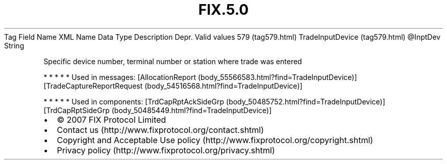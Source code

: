 .TH FIX.5.0 "" "" "Tag #579"
Tag
Field Name
XML Name
Data Type
Description
Depr.
Valid values
579 (tag579.html)
TradeInputDevice (tag579.html)
\@InptDev
String
.PP
Specific device number, terminal number or station where trade was
entered
.PP
   *   *   *   *   *
Used in messages:
[AllocationReport (body_55566583.html?find=TradeInputDevice)]
[TradeCaptureReportRequest (body_54516568.html?find=TradeInputDevice)]
.PP
   *   *   *   *   *
Used in components:
[TrdCapRptAckSideGrp (body_50485752.html?find=TradeInputDevice)]
[TrdCapRptSideGrp (body_50485449.html?find=TradeInputDevice)]

.PD 0
.P
.PD

.PP
.PP
.IP \[bu] 2
© 2007 FIX Protocol Limited
.IP \[bu] 2
Contact us (http://www.fixprotocol.org/contact.shtml)
.IP \[bu] 2
Copyright and Acceptable Use policy (http://www.fixprotocol.org/copyright.shtml)
.IP \[bu] 2
Privacy policy (http://www.fixprotocol.org/privacy.shtml)
